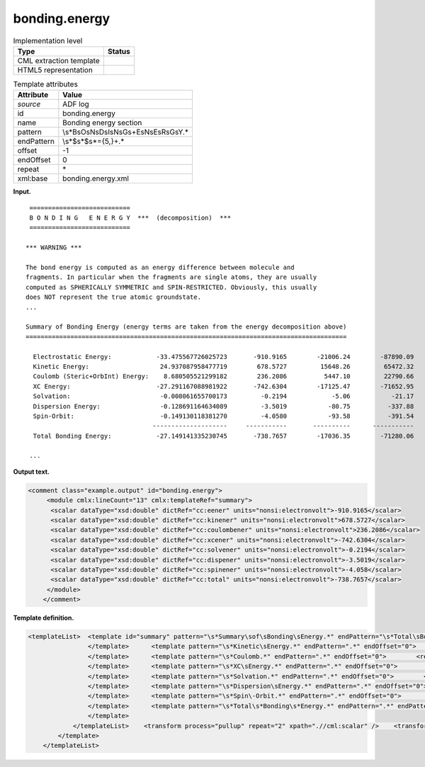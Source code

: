 .. _bonding.energy-d3e3240:

bonding.energy
==============

.. table:: Implementation level

   +-----------------------------------+-----------------------------------+
   | Type                              | Status                            |
   +===================================+===================================+
   | CML extraction template           | |image0|                          |
   +-----------------------------------+-----------------------------------+
   | HTML5 representation              | |image1|                          |
   +-----------------------------------+-----------------------------------+

.. table:: Template attributes

   +-----------------------------------+-----------------------------------+
   | Attribute                         | Value                             |
   +===================================+===================================+
   | *source*                          | ADF log                           |
   +-----------------------------------+-----------------------------------+
   | id                                | bonding.energy                    |
   +-----------------------------------+-----------------------------------+
   | name                              | Bonding energy section            |
   +-----------------------------------+-----------------------------------+
   | pattern                           | \\s*B\sO\sN\                      |
   |                                   | sD\sI\sN\sG\s+E\sN\sE\sR\sG\sY.\* |
   +-----------------------------------+-----------------------------------+
   | endPattern                        | \\s*$\s*$\s*\={5,}+.\*            |
   +-----------------------------------+-----------------------------------+
   | offset                            | -1                                |
   +-----------------------------------+-----------------------------------+
   | endOffset                         | 0                                 |
   +-----------------------------------+-----------------------------------+
   | repeat                            | \*                                |
   +-----------------------------------+-----------------------------------+
   | xml:base                          | bonding.energy.xml                |
   +-----------------------------------+-----------------------------------+

**Input.**

::

    ===========================
    B O N D I N G   E N E R G Y  ***  (decomposition)  ***
    ===========================

   *** WARNING ***

   The bond energy is computed as an energy difference between molecule and
   fragments. In particular when the fragments are single atoms, they are usually
   computed as SPHERICALLY SYMMETRIC and SPIN-RESTRICTED. Obviously, this usually
   does NOT represent the true atomic groundstate.
   ...

   Summary of Bonding Energy (energy terms are taken from the energy decomposition above)
   ======================================================================================

     Electrostatic Energy:            -33.475567726025723       -910.9165        -21006.24        -87890.09
     Kinetic Energy:                   24.937087958477719        678.5727         15648.26         65472.32
     Coulomb (Steric+OrbInt) Energy:    8.680505521299182        236.2086          5447.10         22790.66
     XC Energy:                       -27.291167088981922       -742.6304        -17125.47        -71652.95
     Solvation:                        -0.008061655700173         -0.2194            -5.06           -21.17
     Dispersion Energy:                -0.128691164634089         -3.5019           -80.75          -337.88
     Spin-Orbit:                       -0.149130118381270         -4.0580           -93.58          -391.54
                                     --------------------     -----------       ----------      -----------
     Total Bonding Energy:            -27.149141335230745       -738.7657        -17036.35        -71280.06

    ...

       

**Output text.**

.. code:: xml

   <comment class="example.output" id="bonding.energy">
        <module cmlx:lineCount="13" cmlx:templateRef="summary">
         <scalar dataType="xsd:double" dictRef="cc:eener" units="nonsi:electronvolt">-910.9165</scalar>
         <scalar dataType="xsd:double" dictRef="cc:kinener" units="nonsi:electronvolt">678.5727</scalar>
         <scalar dataType="xsd:double" dictRef="cc:coulombener" units="nonsi:electronvolt">236.2086</scalar>
         <scalar dataType="xsd:double" dictRef="cc:xcener" units="nonsi:electronvolt">-742.6304</scalar>
         <scalar dataType="xsd:double" dictRef="cc:solvener" units="nonsi:electronvolt">-0.2194</scalar>
         <scalar dataType="xsd:double" dictRef="cc:dispener" units="nonsi:electronvolt">-3.5019</scalar>
         <scalar dataType="xsd:double" dictRef="cc:spinener" units="nonsi:electronvolt">-4.058</scalar>
         <scalar dataType="xsd:double" dictRef="cc:total" units="nonsi:electronvolt">-738.7657</scalar>
        </module>
       </comment>

**Template definition.**

.. code:: xml

   <templateList>  <template id="summary" pattern="\s*Summary\sof\sBonding\sEnergy.*" endPattern="\s*Total\sBonding\sEnergy.*" endOffset="1">    <templateList>      <template pattern="\s*Electrostatic\sEnergy.*" endPattern=".*" endOffset="0">        <record id="electrostatic">.*:\s+\S+\s*{F,cc:eener}.*</record>                   
                   </template>      <template pattern="\s*Kinetic\sEnergy.*" endPattern=".*" endOffset="0">        <record id="kinener">.*:\s+\S+\s*{F,cc:kinener}.*</record>                  
                   </template>      <template pattern="\s*Coulomb.*" endPattern=".*" endOffset="0">        <record id="coulomb">.*:\s+\S+\s*{F,cc:coulombener}.*</record>                                  
                   </template>      <template pattern="\s*XC\sEnergy.*" endPattern=".*" endOffset="0">        <record id="xc">.*:\s+\S+\s*{F,cc:xcener}.*</record>                                 
                   </template>      <template pattern="\s*Solvation.*" endPattern=".*" endOffset="0">        <record id="solvation">.*:\s+\S+\s*{F,cc:solvener}.*</record>                                 
                   </template>      <template pattern="\s*Dispersion\sEnergy.*" endPattern=".*" endOffset="0">        <record id="dispersion">.*:\s+\S+\s*{F,cc:dispener}.*</record>                                   
                   </template>      <template pattern="\s*Spin\-Orbit.*" endPattern=".*" endOffset="0">        <record id="spin">.*:\s+\S+\s*{F,cc:spinener}.*</record>                                    
                   </template>      <template pattern="\s*Total\s*Bonding\s*Energy.*" endPattern=".*" endPattern2="~" endOffset="0">        <record id="total">.*:\s+\S+\s*{F,cc:total}.*</record>
                   </template>               
               </templateList>    <transform process="pullup" repeat="2" xpath=".//cml:scalar" />    <transform process="delete" xpath=".//cml:list[count(*)=0]" />    <transform process="delete" xpath=".//cml:module[count(*)=0]" />    <transform process="addUnits" xpath=".//cml:scalar" value="nonsi:electronvolt" />         
           </template>
       </templateList>

.. |image0| image:: ../../imgs/Total.png
.. |image1| image:: ../../imgs/Total.png
